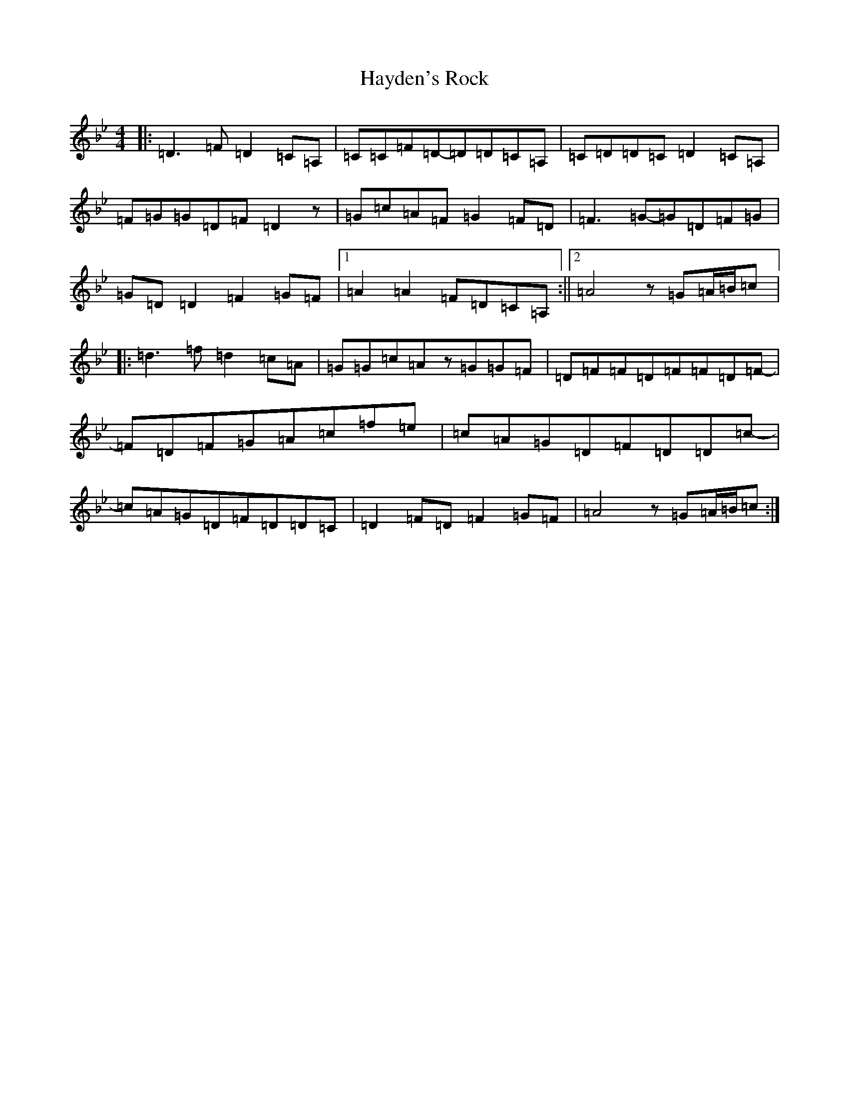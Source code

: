 X: 8859
T: Hayden's Rock
S: https://thesession.org/tunes/12171#setting12171
Z: E Dorian
R: reel
M:4/4
L:1/8
K: C Dorian
|:=D3=F=D2=C=A,|=C=C=F=D-=D=D=C=A,|=C=D=D=C=D2=C=A,|=F=G=G=D=F=D2z|=G=c=A=F=G2=F=D|=F3=G-=G=D=F=G|=G=D=D2=F2=G=F|1=A2=A2=F=D=C=A,:||2=A4z=G=A/2=B/2=c|:=d3=f=d2=c=A|=G=G=c=Az=G=G=F|=D=F=F=D=F=F=D=F-|=F=D=F=G=A=c=f=e|=c=A=G=D=F=D=D=c-|=c=A=G=D=F=D=D=C|=D2=F=D=F2=G=F|=A4z=G=A/2=B/2=c:|